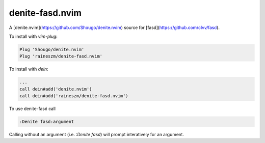 denite-fasd.nvim
================

A [denite.nvim](https://github.com/Shougo/denite.nvim) source for [fasd](https://github.com/clvv/fasd).

To install with `vim-plug`:

.. code:: vim

    Plug 'Shougo/denite.nvim'
    Plug 'raineszm/denite-fasd.nvim'

To install with `dein`:


.. code:: vim

    ...
    call dein#add('denite.nvim')
    call dein#add('raineszm/denite-fasd.nvim')

To use denite-fasd call

.. code:: vim

    :Denite fasd:argument

Calling without an argument (i.e. `:Denite fasd`) will prompt interatively for an argument.
